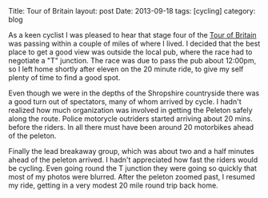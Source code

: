 #+STARTUP: showall indent
#+STARTUP: hidestars
#+OPTIONS: H:2 num:nil tags:nil toc:nil timestamps:nil
#+BEGIN_HTML

Title: Tour of Britain
layout: post
Date: 2013-09-18
tags: [cycling]
category: blog

#+END_HTML


#+BEGIN_HTML
<!-- PELICAN_BEGIN_SUMMARY -->

<div class="photofloatr">
<a class="fancybox-thumb" rel="fancybox-thumb"  title="Tour of Britain." href="/static/images/2013-09_tour_of_britain/IMG_7905.JPG"><img
 width="200" alt="Tour of Britain." title="Tour of Britain." src="/static/images/2013-09_tour_of_britain/thumb.IMG_7905.JPG" /></a>

</div>

#+END_HTML
As a keen cyclist I was pleased to hear that stage four of the [[http://tourofbritian.co.uk][Tour of
Britain]] was passing within a couple of miles of where I lived. I
decided that the best place to get a good view was outside the local
pub, where the race had to negotiate a "T" junction. The race was due
to pass the pub about 12:00pm, so I left home shortly after eleven on
the 20 minute ride, to give my self plenty of time to find a good
spot.


#+BEGIN_HTML
<!-- PELICAN_END_SUMMARY -->
#+END_HTML

Even though we were in the depths of the Shropshire countryside there
was a good turn out of spectators, many of whom arrived by cycle. I
hadn't realized how much organization was involved in getting the
Peleton safely along the route. Police motorycle outriders started
arriving about 20 mins. before the riders. In all there must have been
around 20 motorbikes ahead of the peleton.

Finally the lead breakaway group, which was about two and a half
minutes ahead of the peleton arrived. I hadn't appreciated how fast
the riders would be cycling. Even going round the T junction they were
going so quickly that most of my photos were blurred. After the
peleton zoomed past, I resumed my ride, getting in a very modest 20
mile round trip back home.
